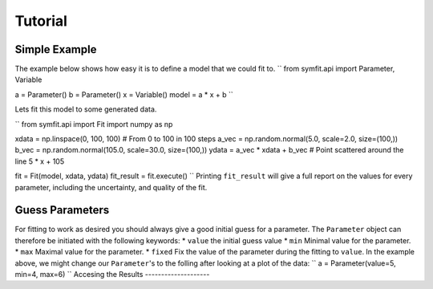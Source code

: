 Tutorial
========

Simple Example
--------------
The example below shows how easy it is to define a model that we could fit to.
``
from symfit.api import Parameter, Variable

a = Parameter()
b = Parameter()
x = Variable()
model = a * x + b
``

Lets fit this model to some generated data.

``
from symfit.api import Fit
import numpy as np

xdata = np.linspace(0, 100, 100) # From 0 to 100 in 100 steps
a_vec = np.random.normal(5.0, scale=2.0, size=(100,))
b_vec = np.random.normal(105.0, scale=30.0, size=(100,))
ydata = a_vec * xdata + b_vec # Point scattered around the line 5 * x + 105

fit = Fit(model, xdata, ydata)
fit_result = fit.execute()
``
Printing ``fit_result`` will give a full report on the values for every parameter, including the uncertainty, and quality of the fit.

Guess Parameters
----------------
For fitting to work as desired you should always give a good initial guess for a parameter. The ``Parameter`` object can therefore be initiated with the following keywords:
* ``value`` the initial guess value
* ``min`` Minimal value for the parameter.
* ``max`` Maximal value for the parameter.
* ``fixed`` Fix the value of the parameter during the fitting to ``value``.
In the example above, we might change our ``Parameter``'s to the folling after looking at a plot of the data:
``
a = Parameter(value=5, min=4, max=6)
``
Accesing the Results
--------------------
